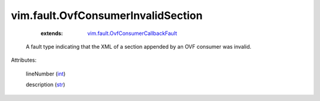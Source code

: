 .. _int: https://docs.python.org/2/library/stdtypes.html

.. _str: https://docs.python.org/2/library/stdtypes.html

.. _vim.fault.OvfConsumerCallbackFault: ../../vim/fault/OvfConsumerCallbackFault.rst


vim.fault.OvfConsumerInvalidSection
===================================
    :extends:

        `vim.fault.OvfConsumerCallbackFault`_

  A fault type indicating that the XML of a section appended by an OVF consumer was invalid.

Attributes:

    lineNumber (`int`_)

    description (`str`_)




